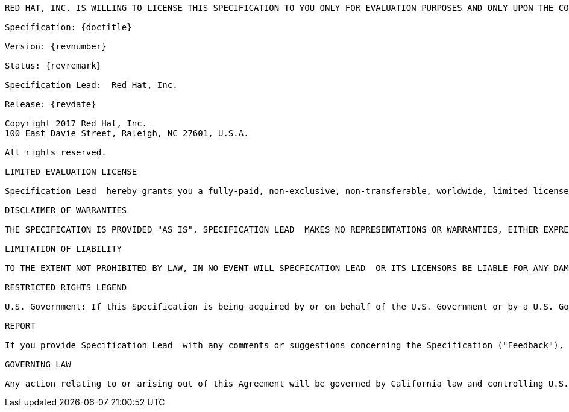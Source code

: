 [subs="normal"]
....

RED HAT, INC. IS WILLING TO LICENSE THIS SPECIFICATION TO YOU ONLY FOR EVALUATION PURPOSES AND ONLY UPON THE CONDITION THAT YOU ACCEPT ALL OF THE TERMS CONTAINED IN THIS AGREEMENT. PLEASE READ THE TERMS AND CONDITIONS OF THIS AGREEMENT CAREFULLY. BY DOWNLOADING THIS SPECIFICATION, YOU ACCEPT THE TERMS AND CONDITIONS OF THE AGREEMENT. IF YOU ARE NOT WILLING TO BE BOUND BY IT, SELECT THE "DECLINE" BUTTON AT THE BOTTOM OF THIS PAGE.

Specification: {doctitle}

Version: {revnumber}

Status: {revremark}

Specification Lead:  Red Hat, Inc.

Release: {revdate}

Copyright 2017 Red Hat, Inc.
100 East Davie Street, Raleigh, NC 27601, U.S.A.

All rights reserved.

LIMITED EVALUATION LICENSE

Specification Lead  hereby grants you a fully-paid, non-exclusive, non-transferable, worldwide, limited license (without the right to sublicense), under Specification Lead's  applicable intellectual property rights to view, download, use and reproduce the Specification only for the purpose of internal evaluation. This includes (i) developing applications intended to run on an implementation of the Specification, provided that such applications do not themselves implement any portion(s) of the Specification, and (ii) excerpting brief portions of the Specification in oral or written communications which discuss the Specification provided that such excerpts do not in the aggregate constitute a significant portion of the Technology.  No license of any kind is granted hereunder for any other purpose including, for example, creating and distributing implementations of the Specification, modifying the Specification (other than to the extent of your fair use rights), or distributing the Specification to third parties.  Also, no right, title, or interest in or to any trademarks, service marks, or trade names of Oracle or Oracle's licensors, Specification Lead or the Specification Lead's licensors is granted hereunder. If you wish to create and distribute an implementation of the Specification, a license for that purpose is available at http://www.jcp.org.  The foregoing license is expressly conditioned on your acting within its scope, and will terminate immediately without notice from Oracle if you breach the Agreement or act outside the scope of the licenses granted above.  Java, and Java-related logos, marks and names are trademarks or registered trademarks of Oracle America, Inc. in the U.S. and other countries.

DISCLAIMER OF WARRANTIES

THE SPECIFICATION IS PROVIDED "AS IS". SPECIFICATION LEAD  MAKES NO REPRESENTATIONS OR WARRANTIES, EITHER EXPRESS OR IMPLIED, INCLUDING BUT NOT LIMITED TO, WARRANTIES OF MERCHANTABILITY, FITNESS FOR A PARTICULAR PURPOSE, NON-INFRINGEMENT (INCLUDING AS A CONSEQUENCE OF ANY PRACTICE OR IMPLEMENTATION OF THE SPECIFICATION), OR THAT THE CONTENTS OF THE SPECIFICATION ARE SUITABLE FOR ANY PURPOSE.  This document does not represent any commitment to release or implement any portion of the Specification in any product. In addition, the Specification could include technical inaccuracies or typographical errors.

LIMITATION OF LIABILITY

TO THE EXTENT NOT PROHIBITED BY LAW, IN NO EVENT WILL SPECFICATION LEAD  OR ITS LICENSORS BE LIABLE FOR ANY DAMAGES, INCLUDING WITHOUT LIMITATION, LOST REVENUE, PROFITS OR DATA, OR FOR SPECIAL, INDIRECT, CONSEQUENTIAL, INCIDENTAL OR PUNITIVE DAMAGES, HOWEVER CAUSED AND REGARDLESS OF THE THEORY OF LIABILITY, RELATED IN ANY WAY TO YOUR HAVING OR USING THE SPECIFICATION, EVEN IF SPECIFICATION LEAD  AND/OR ITS LICENSORS HAVE BEEN ADVISED OF THE POSSIBILITY OF SUCH DAMAGES.

RESTRICTED RIGHTS LEGEND

U.S. Government: If this Specification is being acquired by or on behalf of the U.S. Government or by a U.S. Government prime contractor or subcontractor (at any tier), then the Government's rights in the Software and accompanying documentation shall be only as set forth in this license; this is in accordance with 48 C.F.R. 227.7201 through 227.7202-4 (for Department of Defense (DoD) acquisitions) and with 48 C.F.R. 2.101 and 12.212 (for non-DoD acquisitions).

REPORT

If you provide Specification Lead  with any comments or suggestions concerning the Specification ("Feedback"), you hereby: (i) agree that such Feedback is provided on a non-proprietary and non-confidential basis, and (ii) grant Specification Lead  a perpetual, non-exclusive, worldwide, fully paid-up, irrevocable license, with the right to sublicense through multiple levels of sublicensees, to incorporate, disclose, and use without limitation the Feedback for any purpose.

GOVERNING LAW

Any action relating to or arising out of this Agreement will be governed by California law and controlling U.S. federal law.  The U.N. Convention for the International Sale of Goods and the choice of law rules of any jurisdiction will not apply.
....
